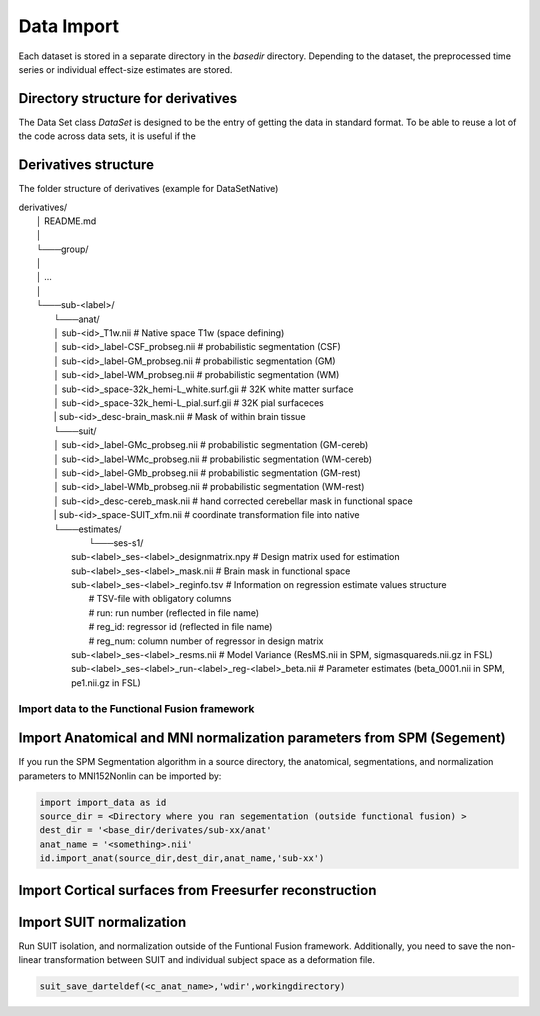 Data Import
###########

Each dataset is stored in a separate directory in the `basedir` directory. Depending to the dataset, the preprocessed time series or individual effect-size estimates are stored.

Directory structure for derivatives
-----------------------------------
The Data Set class `DataSet` is designed to be the entry of getting the data in standard format. To be able to reuse a lot of the code across data sets, it is useful if the

Derivatives structure
---------------------
The folder structure of derivatives (example for DataSetNative)


|    derivatives/
|        │   README.md
|        │
|        └───group/
|        │
|        │       ...
|        │
|        └───sub-<label>/
|                └───anat/
|                │       sub-<id>_T1w.nii                             # Native space T1w (space defining)
|                │       sub-<id>_label-CSF_probseg.nii               # probabilistic segmentation (CSF)
|                │       sub-<id>_label-GM_probseg.nii                # probabilistic segmentation (GM)
|                │       sub-<id>_label-WM_probseg.nii                # probabilistic segmentation (WM)
|                │       sub-<id>_space-32k_hemi-L_white.surf.gii     # 32K white matter surface
|                │       sub-<id>_space-32k_hemi-L_pial.surf.gii      # 32K pial surfaceces
|                |       sub-<id>_desc-brain_mask.nii                 # Mask of within brain tissue
|                └───suit/
|                │       sub-<id>_label-GMc_probseg.nii                # probabilistic segmentation (GM-cereb)
|                │       sub-<id>_label-WMc_probseg.nii                # probabilistic segmentation (WM-cereb)
|                │       sub-<id>_label-GMb_probseg.nii                # probabilistic segmentation (GM-rest)
|                │       sub-<id>_label-WMb_probseg.nii                # probabilistic segmentation (WM-rest)
|                │       sub-<id>_desc-cereb_mask.nii                  # hand corrected cerebellar mask in functional space
|                |       sub-<id>_space-SUIT_xfm.nii                   # coordinate transformation file into native
|                └───estimates/
|        			└───ses-s1/
|                            sub-<label>_ses-<label>_designmatrix.npy                    # Design matrix used for estimation
|                            sub-<label>_ses-<label>_mask.nii                            # Brain mask in functional space
|                            sub-<label>_ses-<label>_reginfo.tsv                         # Information on regression estimate values structure
|                                                                                        # TSV-file with obligatory columns
|                                                                                        #      run: run number (reflected in file name)
|                                                                                        #      reg_id: regressor id (reflected in file name)
|                                                                                        #      reg_num: column number of regressor in design matrix
|                            sub-<label>_ses-<label>_resms.nii                           # Model Variance (ResMS.nii in SPM, sigmasquareds.nii.gz in FSL)
|                            sub-<label>_ses-<label>_run-<label>_reg-<label>_beta.nii    # Parameter estimates (beta_0001.nii in SPM, pe1.nii.gz in FSL)


Import data to the Functional Fusion framework
==============================================

Import Anatomical and MNI normalization parameters from SPM (Segement)
----------------------------------------------------------------------

If you run the SPM Segmentation algorithm in a source directory, the anatomical, segmentations, and normalization parameters to MNI152Nonlin can be imported by:

.. code-block:: python

    import import_data as id
    source_dir = <Directory where you ran segementation (outside functional fusion) >
    dest_dir = '<base_dir/derivates/sub-xx/anat'
    anat_name = '<something>.nii'
    id.import_anat(source_dir,dest_dir,anat_name,'sub-xx')


Import Cortical surfaces from Freesurfer reconstruction
--------------------------------------------------------

Import SUIT normalization
-------------------------
Run SUIT isolation, and normalization outside of the Funtional Fusion framework. Additionally, you need to save the non-linear transformation between SUIT and individual subject space as a deformation file.

.. code-block:: python

    suit_save_darteldef(<c_anat_name>,'wdir',workingdirectory)
